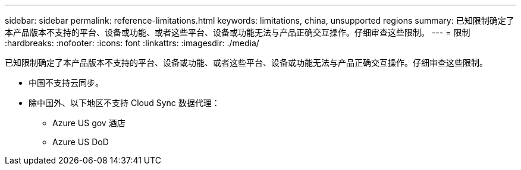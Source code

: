 ---
sidebar: sidebar 
permalink: reference-limitations.html 
keywords: limitations, china, unsupported regions 
summary: 已知限制确定了本产品版本不支持的平台、设备或功能、或者这些平台、设备或功能无法与产品正确交互操作。仔细审查这些限制。 
---
= 限制
:hardbreaks:
:nofooter: 
:icons: font
:linkattrs: 
:imagesdir: ./media/


[role="lead"]
已知限制确定了本产品版本不支持的平台、设备或功能、或者这些平台、设备或功能无法与产品正确交互操作。仔细审查这些限制。

* 中国不支持云同步。
* 除中国外、以下地区不支持 Cloud Sync 数据代理：
+
** Azure US gov 酒店
** Azure US DoD



